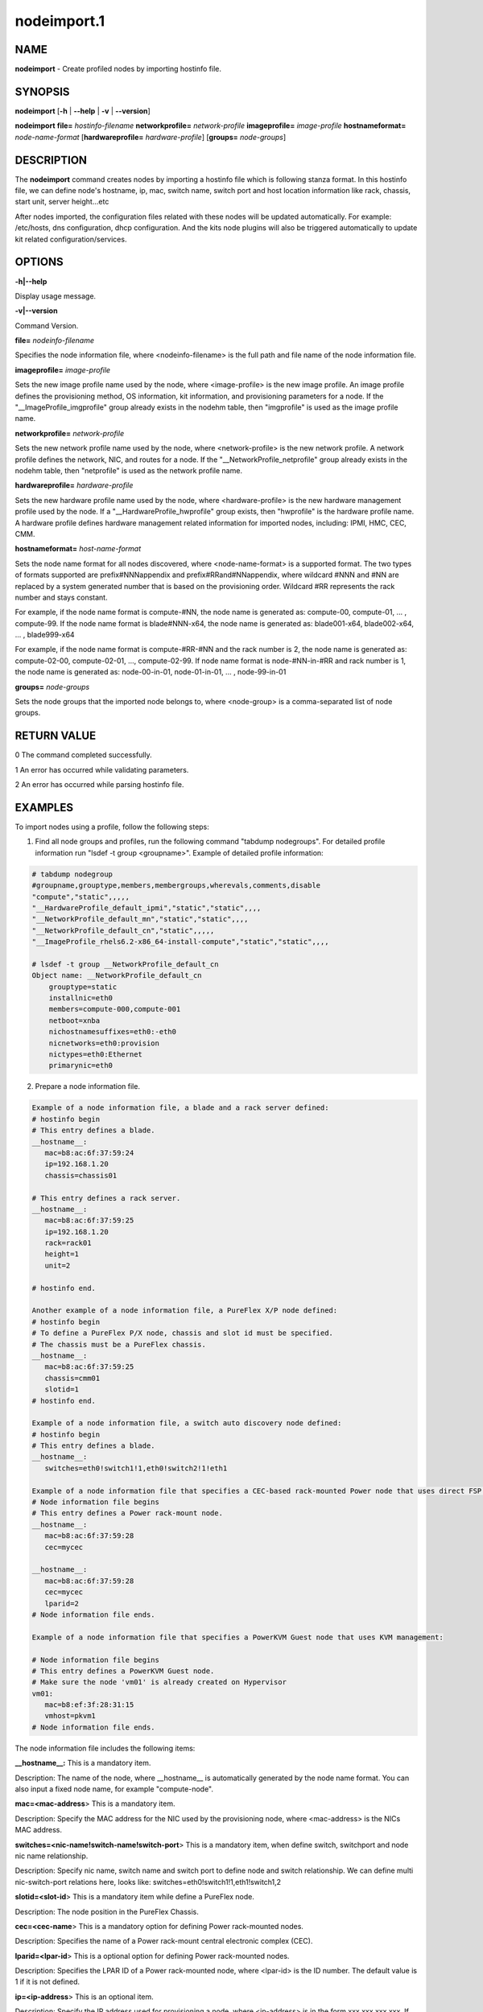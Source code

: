 
############
nodeimport.1
############

.. highlight:: perl


****
NAME
****


\ **nodeimport**\  - Create profiled nodes by importing hostinfo file.


********
SYNOPSIS
********


\ **nodeimport**\  [\ **-h**\  | \ **-**\ **-help**\  | \ **-v**\  | \ **-**\ **-version**\ ]

\ **nodeimport**\  \ **file=**\  \ *hostinfo-filename*\  \ **networkprofile=**\  \ *network-profile*\  \ **imageprofile=**\  \ *image-profile*\  \ **hostnameformat=**\  \ *node-name-format*\  [\ **hardwareprofile=**\  \ *hardware-profile*\ ] [\ **groups=**\  \ *node-groups*\ ]


***********
DESCRIPTION
***********


The \ **nodeimport**\  command creates nodes by importing a hostinfo file which is following stanza format. In this hostinfo file, we can define node's hostname, ip, mac, switch name, switch port and host location information like rack, chassis, start unit, server height...etc

After nodes imported, the configuration files related with these nodes will be updated automatically. For example: /etc/hosts, dns configuration, dhcp configuration. And the kits node plugins will also be triggered automatically to update kit related configuration/services.


*******
OPTIONS
*******


\ **-h|-**\ **-help**\ 

Display usage message.

\ **-v|-**\ **-version**\ 

Command Version.

\ **file=**\  \ *nodeinfo-filename*\ 

Specifies the node information file, where <nodeinfo-filename> is the full path and file name of the node information file.

\ **imageprofile=**\  \ *image-profile*\ 

Sets the new image profile name used by the node, where <image-profile> is the new image profile.  An image profile defines the provisioning method, OS information, kit information, and provisioning parameters for a node. If the "__ImageProfile_imgprofile" group already exists in the nodehm table, then "imgprofile" is used as the image profile name.

\ **networkprofile=**\  \ *network-profile*\ 

Sets the new network profile name used by the node, where <network-profile> is the new network profile. A network profile defines the network, NIC, and routes for a node. If the "__NetworkProfile_netprofile" group already exists in the nodehm table, then "netprofile" is used as the network profile name.

\ **hardwareprofile=**\  \ *hardware-profile*\ 

Sets the new hardware profile name used by the node, where <hardware-profile> is the new hardware management profile used by the node. If a "__HardwareProfile_hwprofile" group exists, then "hwprofile" is the hardware profile name. A hardware profile defines hardware management related information for imported nodes, including: IPMI, HMC, CEC, CMM.

\ **hostnameformat=**\  \ *host-name-format*\ 

Sets the node name format for all nodes discovered, where <node-name-format> is a supported format. The two types of formats supported are prefix#NNNappendix and prefix#RRand#NNappendix, where wildcard #NNN and #NN are replaced by a system generated number that is based on the provisioning order. Wildcard #RR represents the rack number and stays constant.

For example, if the node name format is compute-#NN, the node name is generated as: compute-00, compute-01, ... , compute-99. If the node name format is blade#NNN-x64, the node name is generated as: blade001-x64, blade002-x64, ... , blade999-x64

For example, if the node name format is compute-#RR-#NN and the rack number is 2, the node name is generated as: compute-02-00, compute-02-01, ..., compute-02-99. If node name format is node-#NN-in-#RR and rack number is 1, the node name is generated as: node-00-in-01, node-01-in-01, ... , node-99-in-01

\ **groups=**\  \ *node-groups*\ 

Sets the node groups that the imported node belongs to, where <node-group> is a comma-separated list of node groups.


************
RETURN VALUE
************


0  The command completed successfully.

1  An error has occurred while validating parameters.

2  An error has occurred while parsing hostinfo file.


********
EXAMPLES
********


To import nodes using a profile, follow the following steps:

1. Find all node groups and profiles, run the following command "tabdump nodegroups". For detailed profile information run "lsdef -t group <groupname>". Example of detailed profile information:


.. code-block:: perl

   # tabdump nodegroup
   #groupname,grouptype,members,membergroups,wherevals,comments,disable
   "compute","static",,,,,
   "__HardwareProfile_default_ipmi","static","static",,,,
   "__NetworkProfile_default_mn","static","static",,,,
   "__NetworkProfile_default_cn","static",,,,,
   "__ImageProfile_rhels6.2-x86_64-install-compute","static","static",,,,
    
   # lsdef -t group __NetworkProfile_default_cn
   Object name: __NetworkProfile_default_cn
       grouptype=static
       installnic=eth0
       members=compute-000,compute-001
       netboot=xnba
       nichostnamesuffixes=eth0:-eth0
       nicnetworks=eth0:provision
       nictypes=eth0:Ethernet
       primarynic=eth0


2. Prepare a node information file.


.. code-block:: perl

   Example of a node information file, a blade and a rack server defined: 
   # hostinfo begin
   # This entry defines a blade.
   __hostname__:
      mac=b8:ac:6f:37:59:24
      ip=192.168.1.20
      chassis=chassis01
 
   # This entry defines a rack server.
   __hostname__:
      mac=b8:ac:6f:37:59:25
      ip=192.168.1.20
      rack=rack01
      height=1
      unit=2
 
   # hostinfo end.
 
   Another example of a node information file, a PureFlex X/P node defined:
   # hostinfo begin
   # To define a PureFlex P/X node, chassis and slot id must be specified.
   # The chassis must be a PureFlex chassis.
   __hostname__:
      mac=b8:ac:6f:37:59:25
      chassis=cmm01
      slotid=1
   # hostinfo end.
 
   Example of a node information file, a switch auto discovery node defined: 
   # hostinfo begin
   # This entry defines a blade.
   __hostname__:
      switches=eth0!switch1!1,eth0!switch2!1!eth1
 
   Example of a node information file that specifies a CEC-based rack-mounted Power node that uses direct FSP management:
   # Node information file begins
   # This entry defines a Power rack-mount node.
   __hostname__:
      mac=b8:ac:6f:37:59:28
      cec=mycec
   
   __hostname__:
      mac=b8:ac:6f:37:59:28
      cec=mycec
      lparid=2
   # Node information file ends.
   
   Example of a node information file that specifies a PowerKVM Guest node that uses KVM management:
   
   # Node information file begins
   # This entry defines a PowerKVM Guest node.
   # Make sure the node 'vm01' is already created on Hypervisor
   vm01:
      mac=b8:ef:3f:28:31:15
      vmhost=pkvm1
   # Node information file ends.


The node information file includes the following items:

\ **__hostname__:**\   This is a mandatory item.

Description: The name of the node, where __hostname__ is automatically generated by the node name format. You can also input a fixed node name, for example "compute-node".

\ **mac=<mac-address**\ >  This is a mandatory item.

Description: Specify the MAC address for the NIC used by the provisioning node, where <mac-address> is the NICs MAC address.

\ **switches=<nic-name!switch-name!switch-port**\ >  This is a mandatory item, when define switch, switchport and node nic name relationship.

Description: Specify nic name, switch name and switch port to define node and switch relationship. We can define multi nic-switch-port relations here, looks like: switches=eth0!switch1!1,eth1!switch1,2

\ **slotid=<slot-id**\ >  This is a mandatory item while define a PureFlex node.

Description: The node position in the PureFlex Chassis.

\ **cec=<cec-name**\ >  This is a mandatory option for defining Power rack-mounted nodes.

Description: Specifies the name of a Power rack-mount central electronic complex (CEC).

\ **lparid=<lpar-id**\ >  This is a optional option for defining Power rack-mounted nodes.

Description: Specifies the LPAR ID of a Power rack-mounted node, where <lpar-id> is the ID number. The default value is 1 if it is not defined.

\ **ip=<ip-address**\ > This is an optional item.

Description: Specify the IP address used for provisioning a node, where <ip-address> is in the form xxx.xxx.xxx.xxx. If this item is not included, the IP address used to provision the node is generated automatically according to the Network Profile used by the node.

\ **nicips=<nics-ip**\ > This is an optional item.

Description: Lists the IP address for each network interface configuration (NIC) used by the node, excluding the provisioning network, where <nics-ip> is in the form <nic1>!<nic-ip1>,<nic2>!<nic-ip2>,.... For example, if you have 2 network interfaces configured, the nicips attribute should list both network interfaces:  nicips=eth1!10.10.10.11,bmc!192.168.10.3. If the nicips attribute is not specified, the IP addresses are generated automatically according to the network profile.

\ **rack=<rack-name**\ > This is an optional item.

Description: node location info. Specify the rack name which this node will be placed into. If not specify this item, there will be no node location info set for this node. this item must be specified together with height + unit.

\ **chassis=<chassis-name**\ > This is an optional item.

Description: node location info, for blade(or PureFlex) only. Specify the chassis name which this blade will be placed into. this item can not be specified together with rack.

\ **height=<chassis-height**\ > This is an optional item.

Description: node location info, for rack server only. Specify the server height number, in U. this item must be specified together with rack and unit.

\ **unit=<rack-server-unit-location**\ > This is an optional item.

Description: node location info, for rack server only. Specify the node's start unit number in rack, in U. this item must be specified together with rack and height.

\ **vmhost=<PowerKVM Hypervisior Host Name**\ >  This is a mandatory option for defining PowerKVM Guest nodes.

Description: Specifies the vmhost of a Power KVM Guest node, where <vmhost> is the host name of PowerKVM Hypervisior.

3. Import the nodes, by using the following commands. Note: If we want to import PureFlex X/P nodes, hardware profile must be set to a PureFlex hardware type.


.. code-block:: perl

   nodeimport file=/root/hostinfo.txt networkprofile=default_cn imageprofile=rhels6.3_packaged hostnameformat=compute-#NNN


4. After importing the nodes, the nodes are created and all configuration files used by the nodes are updated, including: /etc/hosts, DNS, DHCP.

5. Reboot the nodes. After the nodes are booted they are provisioned automatically.


********
SEE ALSO
********


nodepurge(1)|nodepurge.1, nodechprofile(1)|nodechprofile.1, noderefresh(1)|noderefresh.1

